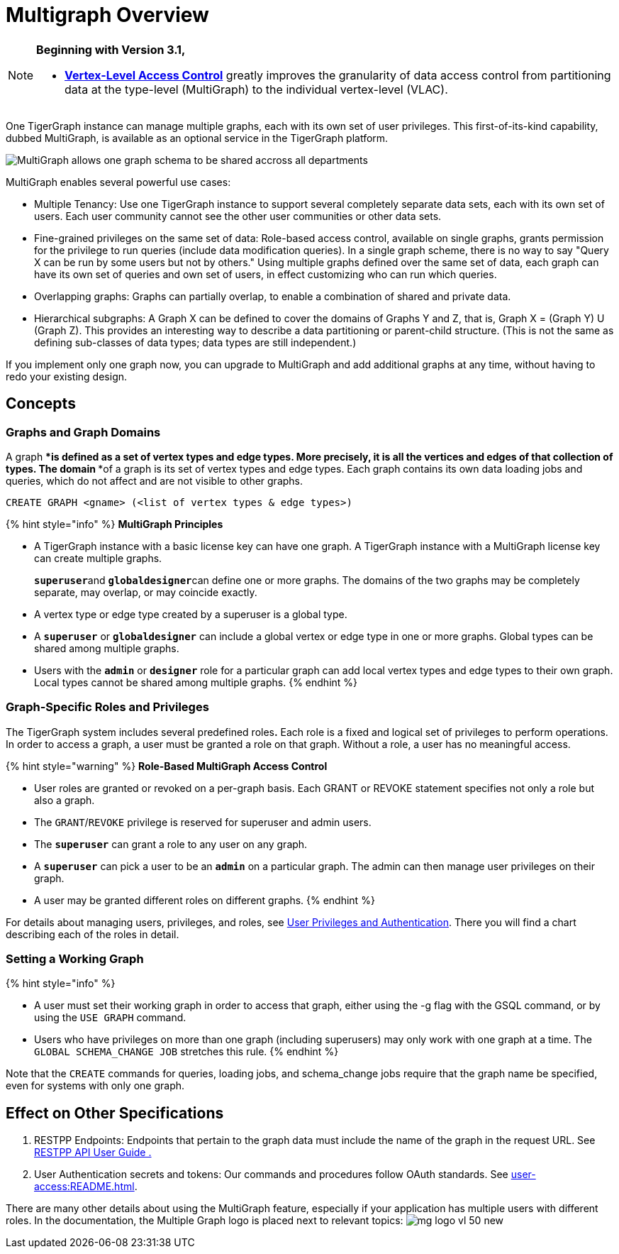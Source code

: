 = Multigraph Overview

[NOTE]
====
*Beginning with Version 3.1,*

* xref:user-access:vlac.adoc[*Vertex-Level Access Control*] greatly improves the granularity of data access control from partitioning data at the type-level (MultiGraph) to the individual vertex-level (VLAC).
====

One TigerGraph instance can manage multiple graphs, each with its own set of user privileges. This first-of-its-kind capability, dubbed MultiGraph, is available as an optional service in the TigerGraph platform.

image::../.gitbook/assets/image%20%2816%29.png[MultiGraph allows one graph schema to be shared accross all departments, with different levels of access control at the type level. ]

MultiGraph enables several powerful use cases:

* Multiple Tenancy: Use one TigerGraph instance to support several completely separate data sets, each with its own set of users. Each user community cannot see the other user communities or other data sets.
* Fine-grained privileges on the same set of data: Role-based access control, available on single graphs, grants permission for the privilege to run queries (include data modification queries). In a single graph scheme, there is no way to say "Query X can be run by some users but not by others." Using multiple graphs defined over the same set of data, each graph can have its own set of queries and own set of users, in effect customizing who can run which queries.
* Overlapping graphs: Graphs can partially overlap, to enable a combination of shared and private data.
* Hierarchical subgraphs: A Graph X can be defined to cover the domains of Graphs Y and Z, that is, Graph X = (Graph Y) U (Graph Z). This provides an interesting way to describe a data partitioning or parent-child structure. (This is not the same as defining sub-classes of data types; data types are still independent.)

If you implement only one graph now, you can upgrade to MultiGraph and add additional graphs at any time, without having to redo your existing design.

== Concepts

=== Graphs and Graph Domains

A graph ****is defined as a set of vertex types and edge types. More precisely, it is all the vertices and edges of that collection of types. The domain ****of a graph is its set of vertex types and edge types. Each graph contains its own data loading jobs and queries, which do not affect and are not visible to other graphs.

[,gsql]
----
CREATE GRAPH <gname> (<list of vertex types & edge types>)
----

{% hint style="info" %}
*MultiGraph Principles*

* A TigerGraph instance with a basic license key can have one graph. A TigerGraph instance with a MultiGraph license key can create multiple graphs.
+
**`superuser`**and **`globaldesigner`**can define one or more graphs. The domains of the two graphs may be completely separate, may overlap, or may coincide exactly.

* A vertex type or edge type created by a superuser is a global type.
* A *`superuser`* or *`globaldesigner`* can include a global vertex or edge type in one or more graphs. Global types can be shared among multiple graphs.
* Users with the *`admin`* or *`designer`* role for a particular graph can add local vertex types and edge types to their own graph. Local types cannot be shared among multiple graphs.
{% endhint %}

=== Graph-Specific Roles and Privileges

The TigerGraph system includes several predefined roles**.** Each role is a fixed and logical set of privileges to perform operations. In order to access a graph, a user must be granted a role on that graph. Without a role, a user has no meaningful access.

{% hint style="warning" %}
*Role-Based MultiGraph Access Control*

* User roles are granted or revoked on a per-graph basis. Each GRANT or REVOKE statement specifies not only a role but also a graph.
* The `GRANT`/`REVOKE` privilege is reserved for superuser and admin users.
* The *`superuser`* can grant a role to any user on any graph.
* A *`superuser`* can pick a user to be an *`admin`* on a particular graph. The admin can then manage user privileges on their graph.
* A user may be granted different roles on different graphs.
{% endhint %}

For details about managing users, privileges, and roles, see xref:user-access:README.adoc[User Privileges and Authentication]. There you will find a chart describing each of the roles in detail.

=== Setting a Working Graph

{% hint style="info" %}

* A user must set their working graph in order to access that graph, either using the -g flag with the GSQL command, or by using the `USE GRAPH` command.
* Users who have privileges on more than one graph (including superusers) may only work with one graph at a time. The `GLOBAL SCHEMA_CHANGE JOB` stretches this rule.
{% endhint %}

Note that the `CREATE` commands for queries, loading jobs, and schema_change jobs require that the graph name be specified, even for systems with only one graph.

== Effect on Other Specifications

. RESTPP Endpoints: Endpoints that pertain to the graph data must include the name of the graph in the request URL.  See link:../dev/restpp-api/[RESTPP API User Guide .]
. User Authentication secrets and tokens: Our commands and procedures follow OAuth standards.  See xref:user-access:README.adoc[].

There are many other details about using the MultiGraph feature, especially if your application has multiple users with different roles. In the documentation, the Multiple Graph logo is placed next to relevant topics: image:../.gitbook/assets/mg_logo_vl_50_new.jpg[]
